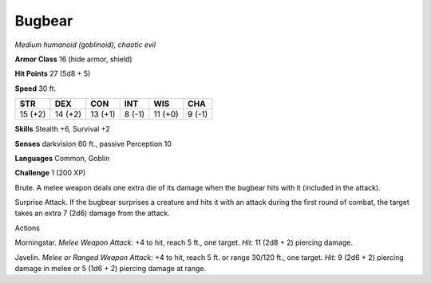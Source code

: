Bugbear
-------


.. https://stackoverflow.com/questions/11984652/bold-italic-in-restructuredtext

.. raw:: html

   <style type="text/css">
     span.bolditalic {
       font-weight: bold;
       font-style: italic;
     }
   </style>

.. role:: bi
   :class: bolditalic


*Medium humanoid (goblinoid), chaotic evil*

**Armor Class** 16 (hide armor, shield)

**Hit Points** 27 (5d8 + 5)

**Speed** 30 ft.

+-----------+-----------+-----------+-----------+-----------+-----------+
| **STR**   | **DEX**   | **CON**   | **INT**   | **WIS**   | **CHA**   |
+===========+===========+===========+===========+===========+===========+
| 15 (+2)   | 14 (+2)   | 13 (+1)   | 8 (-1)    | 11 (+0)   | 9 (-1)    |
+-----------+-----------+-----------+-----------+-----------+-----------+

**Skills** Stealth +6, Survival +2

**Senses** darkvision 60 ft., passive Perception 10

**Languages** Common, Goblin

**Challenge** 1 (200 XP)

:bi:`Brute`. A melee weapon deals one extra die of its damage when the
bugbear hits with it (included in the attack).

:bi:`Surprise Attack`. If the bugbear surprises a creature and hits it
with an attack during the first round of combat, the target takes an
extra 7 (2d6) damage from the attack.

Actions
       

:bi:`Morningstar`. *Melee Weapon Attack:* +4 to hit, reach 5 ft., one
target. *Hit:* 11 (2d8 + 2) piercing damage.

:bi:`Javelin`. *Melee or Ranged Weapon Attack:* +4 to hit, reach 5 ft.
or range 30/120 ft., one target. *Hit:* 9 (2d6 + 2) piercing damage in
melee or 5 (1d6 + 2) piercing damage at range.

